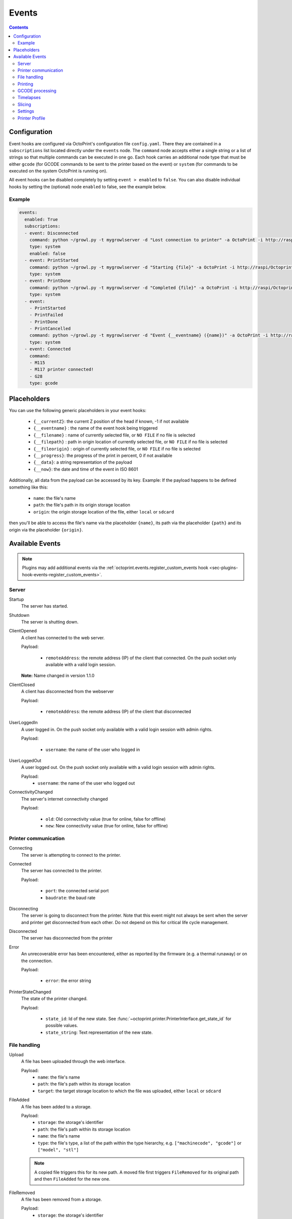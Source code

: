 .. _sec-events:

######
Events
######

.. contents::

.. _sec-events-configuration:

Configuration
=============

Event hooks are configured via OctoPrint's configuration file ``config.yaml``. There they are contained in a
``subscriptions`` list located directly under the ``events`` node. The ``command`` node accepts either a single string
or a list of strings so that multiple commands can be executed in one go. Each hook carries an additional node type that
must be either ``gcode`` (for GCODE commands to be sent to the printer based on the event) or ``system`` (for commands to be
executed on the system OctoPrint is running on).

All event hooks can be disabled completely by setting ``event > enabled`` to ``false``. You can also disable individual
hooks by setting the (optional) node ``enabled`` to false, see the example below.

Example
-------

.. sourcecode:: yaml

   events:
     enabled: True
     subscriptions:
     - event: Disconnected
       command: python ~/growl.py -t mygrowlserver -d "Lost connection to printer" -a OctoPrint -i http://raspi/Octoprint_logo.png
       type: system
       enabled: false
     - event: PrintStarted
       command: python ~/growl.py -t mygrowlserver -d "Starting {file}" -a OctoPrint -i http://raspi/Octoprint_logo.png
       type: system
     - event: PrintDone
       command: python ~/growl.py -t mygrowlserver -d "Completed {file}" -a OctoPrint -i http://raspi/Octoprint_logo.png
       type: system
     - event:
       - PrintStarted
       - PrintFailed
       - PrintDone
       - PrintCancelled
       command: python ~/growl.py -t mygrowlserver -d "Event {__eventname} ({name})" -a OctoPrint -i http://raspi/Octoprint_logo.png
       type: system
     - event: Connected
       command:
       - M115
       - M117 printer connected!
       - G28
       type: gcode

.. _sec-events-placeholders:

Placeholders
============

You can use the following generic placeholders in your event hooks:

  * ``{__currentZ}``: the current Z position of the head if known, -1 if not available
  * ``{__eventname}`` : the name of the event hook being triggered
  * ``{__filename}`` : name of currently selected file, or ``NO FILE`` if no file is selected
  * ``{__filepath}`` : path in origin location of currently selected file, or ``NO FILE`` if no file is selected
  * ``{__fileorigin}`` : origin of currently selected file, or ``NO FILE`` if no file is selected
  * ``{__progress}``: the progress of the print in percent, 0 if not available
  * ``{__data}``: a string representation of the payload
  * ``{__now}``: the date and time of the event in ISO 8601

Additionally, all data from the payload can be accessed by its key. Example: If the payload happens to be defined
something like this:

  * ``name``: the file's name
  * ``path``: the file's path in its origin storage location
  * ``origin``: the origin storage location of the file, either ``local`` or ``sdcard``

then you'll be able to access the file's name via the placeholder ``{name}``, its path via the placeholder ``{path}``
and its origin via the placeholder ``{origin}``.


.. _sec-events-available_events:

Available Events
================

.. note::

   Plugins may add additional events via the :ref:`octoprint.events.register_custom_events hook <sec-plugins-hook-events-register_custom_events>`.

.. _sec-events-available_events-server:

Server
------

Startup
   The server has started.

Shutdown
   The server is shutting down.

ClientOpened
   A client has connected to the web server.

   Payload:

     * ``remoteAddress``: the remote address (IP) of the client that connected. On the push socket only available with
       a valid login session.

   **Note:** Name changed in version 1.1.0

ClientClosed
   A client has disconnected from the webserver

   Payload:

     * ``remoteAddress``: the remote address (IP) of the client that disconnected

UserLoggedIn
   A user logged in. On the push socket only available with a valid login session with admin rights.

   Payload:

     * ``username``: the name of the user who logged in

UserLoggedOut
   A user logged out. On the push socket only available with a valid login session with admin rights.

   Payload:
     * ``username``: the name of the user who logged out

ConnectivityChanged
   The server's internet connectivity changed

   Payload:

     * ``old``: Old connectivity value (true for online, false for offline)
     * ``new``: New connectivity value (true for online, false for offline)

.. _sec-events-available_events-printer_commmunication:

Printer communication
---------------------

Connecting
   The server is attempting to connect to the printer.

Connected
   The server has connected to the printer.

   Payload:

     * ``port``: the connected serial port
     * ``baudrate``: the baud rate

Disconnecting
   The server is going to disconnect from the printer. Note that this
   event might not always be sent when the server and printer get disconnected
   from each other. Do not depend on this for critical life cycle management.

Disconnected
   The server has disconnected from the printer

Error
   An unrecoverable error has been encountered, either as reported by the firmware (e.g. a thermal runaway) or
   on the connection.

   Payload:

     * ``error``: the error string

PrinterStateChanged
   The state of the printer changed.

   Payload:

     * ``state_id``: Id of the new state. See
       :func:`~octoprint.printer.PrinterInterface.get_state_id` for possible values.
     * ``state_string``: Text representation of the new state.

.. _sec-events-available_events-file_handling:

File handling
-------------

Upload
   A file has been uploaded through the web interface.

   Payload:
     * ``name``: the file's name
     * ``path``: the file's path within its storage location
     * ``target``: the target storage location to which the file was uploaded, either ``local`` or ``sdcard``

   .. deprecated:: 1.3.0

        * ``file``: the file's path within its storage location. To be removed in 1.4.0.

FileAdded
   A file has been added to a storage.

   Payload:
     * ``storage``: the storage's identifier
     * ``path``: the file's path within its storage location
     * ``name``: the file's name
     * ``type``: the file's type, a list of the path within the type hierarchy, e.g. ``["machinecode", "gcode"]`` or
       ``["model", "stl"]``

   .. note::

      A copied file triggers this for its new path. A moved file first triggers ``FileRemoved`` for its original
      path and then ``FileAdded`` for the new one.

FileRemoved
   A file has been removed from a storage.

   Payload:
     * ``storage``: the storage's identifier
     * ``path``: the file's path within its storage location
     * ``name``: the file's name
     * ``type``: the file's type, a list of the path within the type hierarchy, e.g. ``["machinecode", "gcode"]`` or
       ``["model", "stl"]``

   .. note::

      A moved file first triggers ``FileRemoved`` for its original path and then ``FileAdded`` for the new one.

FolderAdded
   A folder has been added to a storage.

   Payload:
     * ``storage``: the storage's identifier
     * ``path``: the folder's path within its storage location
     * ``name``: the folder's name

   .. note::

      A copied folder triggers this for its new path. A moved folder first triggers ``FolderRemoved`` for its original
      path and then ``FolderAdded`` for the new one.

FolderRemoved
   A folder has been removed from a storage.

   Payload:
     * ``storage``: the storage's identifier
     * ``path``: the folder's path within its storage location
     * ``name``: the folder's name

   .. note::

      A moved folder first triggers ``FolderRemoved`` for its original path and then ``FolderAdded`` for the new one.

UpdatedFiles
   A file list was modified.

   Payload:

     * ``type``: the type of file list that was modified. Only ``printables`` is supported here. See the deprecation
       note below.

       .. deprecated:: 1.2.0

          The ``gcode`` modification type has been superseded by ``printables``. It is currently still available for
          reasons of backwards compatibility and will also be sent on modification of ``printables``. It will however
          be removed with 1.4.0.


MetadataAnalysisStarted
   The metadata analysis of a file has started.

   Payload:

     * ``name``: the file's name
     * ``path``: the file's path within its storage location
     * ``origin``: the file's origin storage location

   .. deprecated:: 1.3.0

        * ``file``: the file's path within its storage location. To be removed in 1.4.0.

MetadataAnalysisFinished
   The metadata analysis of a file has finished.

   Payload:

     * ``name``: the file's name
     * ``path``: the file's path within its storage location
     * ``origin``: the file's origin storage location
     * ``result``: the analysis result -- this is a Python object currently only available for internal use

   .. deprecated:: 1.3.0

        * ``file``: the file's path within its storage location. To be removed in 1.4.0.

FileSelected
   A file has been selected for printing.

   Payload:

     * ``name``: the file's name
     * ``path``: the file's path within its storage location
     * ``origin``: the origin storage location of the file, either ``local`` or ``sdcard``

   .. deprecated:: 1.3.0

        * ``file``: the file's full path on disk (``local``) or within its storage (``sdcard``). To be removed in 1.4.0.
        * ``filename``: the file's name.  To be removed in 1.4.0.

FileDeselected
   No file is selected any more for printing.

TransferStarted
   A file transfer to the printer's SD has started.

   Payload:

     * ``local``: the file's name as stored locally
     * ``remote``: the file's name as stored on SD

   **Note:** Name changed in version 1.1.0

TransferDone
   A file transfer to the printer's SD has finished.

   Payload:

     * ``time``: the time it took for the transfer to complete in seconds
     * ``local``: the file's name as stored locally
     * ``remote``: the file's name as stored on SD

.. _sec-events-available_events-printing:

Printing
--------

PrintStarted
   A print has started.

   Payload:

     * ``name``: the file's name
     * ``path``: the file's path within its storage location
     * ``origin``: the origin storage location of the file, either ``local`` or ``sdcard``
     * ``size``: the file's size in bytes (if available)
     * ``owner``: the user who started the print job (if available)
     * ``user``: the user who started the print job (if available)

   .. deprecated:: 1.3.0

        * ``file``: the file's full path on disk (``local``) or within its storage (``sdcard``). To be removed in 1.4.0.
        * ``filename``: the file's name.  To be removed in 1.4.0.

PrintFailed
   A print failed.

   Payload:

     * ``name``: the file's name
     * ``path``: the file's path within its storage location
     * ``origin``: the origin storage location of the file, either ``local`` or ``sdcard``
     * ``size``: the file's size in bytes (if available)
     * ``owner``: the user who started the print job (if available)
     * ``time``: the elapsed time of the print when it failed, in seconds (float)
     * ``reason``: the reason the print failed, either ``cancelled`` or ``error``

   .. deprecated:: 1.3.0

        * ``file``: the file's full path on disk (``local``) or within its storage (``sdcard``). To be removed in 1.4.0.
        * ``filename``: the file's name.  To be removed in 1.4.0.

PrintDone
   A print completed successfully.

   Payload:

     * ``name``: the file's name
     * ``path``: the file's path within its storage location
     * ``origin``: the origin storage location of the file, either ``local`` or ``sdcard``
     * ``size``: the file's size in bytes (if available)
     * ``owner``: the user who started the print job (if available)
     * ``time``: the time needed for the print, in seconds (float)

   .. deprecated:: 1.3.0

        * ``file``: the file's full path on disk (``local``) or within its storage (``sdcard``). To be removed in 1.4.0.
        * ``filename``: the file's name.  To be removed in 1.4.0.

PrintCancelling
   The print is about to be cancelled.

   Payload:

     * ``name``: the file's name
     * ``path``: the file's path within its storage location
     * ``origin``: the origin storage location of the file, either ``local`` or ``sdcard``
     * ``size``: the file's size in bytes (if available)
     * ``owner``: the user who started the print job (if available)
     * ``user``: the user who cancelled the print job (if available)
     * ``firmwareError``: the firmware error that caused cancelling the print job, if any

PrintCancelled
   The print has been cancelled.

   Payload:

     * ``name``: the file's name
     * ``path``: the file's path within its storage location
     * ``origin``: the origin storage location of the file, either ``local`` or ``sdcard``
     * ``size``: the file's size in bytes (if available)
     * ``owner``: the user who started the print job (if available)
     * ``time``: the elapsed time of the print when it was cancelled, in seconds (float)
     * ``user``: the user who cancelled the print job (if available)
     * ``position``: the print head position at the time of cancelling (if available, not available if recording of the
       position on cancel is disabled)
     * ``position.x``: x coordinate, as reported back from the firmware through `M114`
     * ``position.y``: y coordinate, as reported back from the firmware through `M114`
     * ``position.z``: z coordinate, as reported back from the firmware through `M114`
     * ``position.e``: e coordinate (of currently selected extruder), as reported back from the firmware through `M114`
     * ``position.t``: last tool selected *through OctoPrint* (note that if you did change the printer's selected
       tool outside of OctoPrint, e.g. through the printer controller, or if you are printing from SD, this will NOT
       be accurate)
     * ``position.f``: last feedrate for move commands **sent through OctoPrint** (note that if you modified the
       feedrate outside of OctoPrint, e.g. through the printer controller, or if you are printing from SD, this will
       NOT be accurate)

   .. deprecated:: 1.3.0

        * ``file``: the file's full path on disk (``local``) or within its storage (``sdcard``). To be removed in 1.4.0.
        * ``filename``: the file's name. To be removed in 1.4.0.

PrintPaused
   The print has been paused.

   Payload:

     * ``name``: the file's name
     * ``path``: the file's path within its storage location
     * ``origin``: the origin storage location of the file, either ``local`` or ``sdcard``
     * ``size``: the file's size in bytes (if available)
     * ``owner``: the user who started the print job (if available)
     * ``user``: the user who paused the print job (if available)
     * ``position``: the print head position at the time of pausing (if available, not available if the recording of
       the position on pause is disabled or the pause is completely handled by the printer's firmware)
     * ``position.x``: x coordinate, as reported back from the firmware through `M114`
     * ``position.y``: y coordinate, as reported back from the firmware through `M114`
     * ``position.z``: z coordinate, as reported back from the firmware through `M114`
     * ``position.e``: e coordinate (of currently selected extruder), as reported back from the firmware through `M114`
     * ``position.t``: last tool selected *through OctoPrint* (note that if you did change the printer's selected
       tool outside of OctoPrint, e.g. through the printer controller, or if you are printing from SD, this will NOT
       be accurate)
     * ``position.f``: last feedrate for move commands **sent through OctoPrint** (note that if you modified the
       feedrate outside of OctoPrint, e.g. through the printer controller, or if you are printing from SD, this will
       NOT be accurate)

   .. deprecated:: 1.3.0

        * ``file``: the file's full path on disk (``local``) or within its storage (``sdcard``). To be removed in 1.4.0.
        * ``filename``: the file's name. To be removed in 1.4.0.

PrintResumed
   The print has been resumed.

   Payload:

     * ``name``: the file's name
     * ``path``: the file's path within its storage location
     * ``origin``: the origin storage location of the file, either ``local`` or ``sdcard``
     * ``size``: the file's size in bytes (if available)
     * ``owner``: the user who started the print job (if available)
     * ``user``: the user who resumed the print job (if available)

   .. deprecated:: 1.3.0

        * ``file``: the file's full path on disk (``local``) or within its storage (``sdcard``). To be removed in 1.4.0.
        * ``filename``: the file's name. To be removed in 1.4.0.

.. _sec-events-available_events-gcode_processing:

GCODE processing
----------------

PowerOn
   An ``M80`` was sent to the printer through OctoPrint (not triggered when printing from SD!)

PowerOff
   An ``M81`` was sent to the printer through OctoPrint (not triggered when printing from SD!)

Home
   A ``G28`` was sent to the printer through OctoPrint (not triggered when printing from SD!)

ZChange
   The printer's Z-Height has changed (new layer) through a ``G0`` or ``G1`` that was sent to the printer through OctoPrint
   (not triggered when printing from SD!)

Dwell
   A ``G4`` was sent to the printer through OctoPrint (not triggered when printing from SD!)

Waiting
   One of the following commands was sent to the printer through OctoPrint (not triggered when printing from SD!):
   ``M0``, ``M1``, ``M226``

Cooling
   An ``M245`` was sent to the printer through OctoPrint (not triggered when printing from SD!)

Alert
   An ``M300`` was sent to the printer through OctoPrint (not triggered when printing from SD!)

Conveyor
   An ``M240`` was sent to the printer through OctoPrint (not triggered when printing from SD!)

Eject
   An ``M40`` was sent to the printer through OctoPrint (not triggered when printing from SD!)

EStop
   An ``M112`` was sent to the printer through OctoPrint (not triggered when printing from SD!)

PositionUpdate
   The response to an ``M114`` was received by OctoPrint. The payload contains the current position information
   parsed from the response and (in the case of the selected tool ``t`` and the current feedrate ``f``) tracked
   by OctoPrint.

   Payload:

     * ``x``: x coordinate, parsed from response
     * ``y``: y coordinate, parsed from response
     * ``z``: z coordinate, parsed from response
     * ``e``: e coordinate, parsed from response
     * ``t``: last tool selected *through OctoPrint*
     * ``f``: last feedrate for move commands ``G0``, ``G1`` or ``G28`` sent *through OctoPrint*

ToolChange
   A tool change command was sent to the printer. The payload contains the former current tool index and the
   new current tool index.

   Payload:

     * ``old``: old tool index
     * ``new``: new tool index

.. _sec-events-available_events-timelapses:

Timelapses
----------

CaptureStart
   A timelapse frame has started to be captured.

   Payload:

     * ``file``: the name of the image file to be saved

CaptureDone
   A timelapse frame has completed being captured.

   Payload:
     * ``file``: the name of the image file that was saved

CaptureFailed
   A timelapse frame could not be captured.

   Payload:
     * ``file``: the name of the image file that should have been saved
     * ``error``: the error that was caught

MovieRendering
   The timelapse movie has started rendering.

   Payload:

     * ``gcode``: the GCODE file for which the timelapse would have been created (only the filename without the path)
     * ``movie``: the movie file that is being created (full path)
     * ``movie_basename``: the movie file that is being created (only the file name without the path)

MovieDone
   The timelapse movie is completed.

   Payload:

     * ``gcode``: the GCODE file for which the timelapse would have been created (only the filename without the path)
     * ``movie``: the movie file that has been created (full path)
     * ``movie_basename``: the movie file that has been created (only the file name without the path)

MovieFailed
   There was an error while rendering the timelapse movie.

   Payload:

     * ``gcode``: the GCODE file for which the timelapse would have been created (only the filename without the path)
     * ``movie``: the movie file that would have been created (full path)
     * ``movie_basename``: the movie file that would have been created (only the file name without the path)
     * ``returncode``: the return code of ``ffmpeg`` that indicates the error that occurred
     * ``reason``: additional machine processable reason string - can be ``returncode`` if ffmpeg
       returned a non-0 return code, ``no_frames`` if no frames were captured that could be rendered
       to a timelapse, or ``unknown`` for any other reason of failure to render.

.. _sec-events-available_events-slicing:

Slicing
-------

SlicingStarted
   The slicing of a file has started.

   Payload:

     * ``slicer``: the used slicer
     * ``stl``: the STL's filename
     * ``stl_location``: the STL's location
     * ``gcode``: the sliced GCODE's filename
     * ``gcode_location``: the sliced GCODE's location
     * ``progressAvailable``: true if progress information via the ``slicingProgress`` push update will be available, false if not

SlicingDone
   The slicing of a file has completed.

   Payload:

     * ``slicer``: the used slicer
     * ``stl``: the STL's filename
     * ``stl_location``: the STL's location
     * ``gcode``: the sliced GCODE's filename
     * ``gcode_location``: the sliced GCODE's location
     * ``time``: the time needed for slicing, in seconds (float)

SlicingCancelled
   The slicing of a file has been cancelled. This will happen if a second slicing job
   targeting the same GCODE file has been started by the user.

   Payload:

     * ``slicer``: the used slicer
     * ``stl``: the STL's filename
     * ``stl_location``: the STL's location
     * ``gcode``: the sliced GCODE's filename
     * ``gcode_location``: the sliced GCODE's location

SlicingFailed
   The slicing of a file has failed.

   Payload:

     * ``slicer``: the used slicer
     * ``stl``: the STL's filename
     * ``stl_location``: the STL's location
     * ``gcode``: the sliced GCODE's filename
     * ``gcode_location``: the sliced GCODE's location
     * ``reason``: the reason for the slicing having failed

SlicingProfileAdded
   A new slicing profile was added.

   Payload:

     * ``slicer``: the slicer for which the profile was added
     * ``profile``: the profile that was added

SlicingProfileModified
   A slicing profile was modified.

   Payload:

     * ``slicer``: the slicer for which the profile was modified
     * ``profile``: the profile that was modified

SlicingProfileDeleted
   A slicing profile was deleted.

   Payload:

     * ``slicer``: the slicer for which the profile was deleted
     * ``profile``: the profile that was deleted

.. _sec-events-available_events-settings:

Settings
--------

SettingsUpdated
   The settings were updated via the REST API.

   This event may also be triggered if calling code of :py:class:`octoprint.settings.Settings.save` or
   :py:class:`octoprint.plugin.PluginSettings.save` sets the ``trigger_event`` parameter to ``True``.

.. _sec-events-available_events-printer_profile:

Printer Profile
--------

PrinterProfileModified
   A printer profile was modified.

   Payload:

     * ``identifier``: the identifier of the modified printer profile
